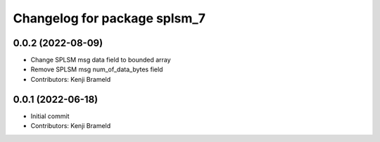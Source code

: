 ^^^^^^^^^^^^^^^^^^^^^^^^^^^^^
Changelog for package splsm_7
^^^^^^^^^^^^^^^^^^^^^^^^^^^^^

0.0.2 (2022-08-09)
------------------
* Change SPLSM msg data field to bounded array
* Remove SPLSM msg num_of_data_bytes field
* Contributors: Kenji Brameld

0.0.1 (2022-06-18)
------------------
* Initial commit
* Contributors: Kenji Brameld
